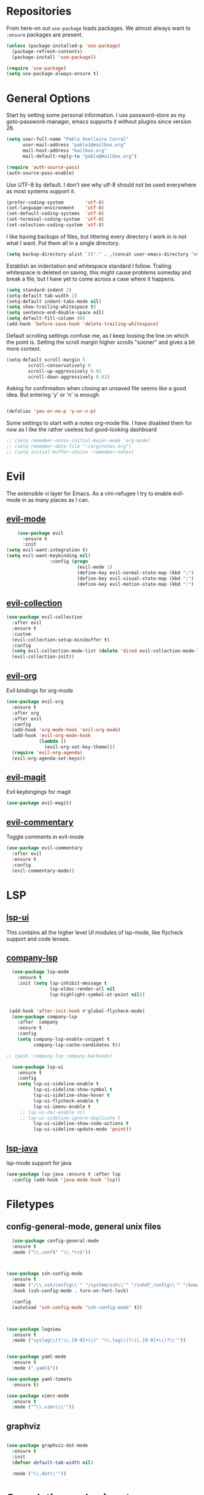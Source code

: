 * Repositories
  From here-on out =use-package= loads packages. We almost always want to =:ensure= packages are present.
  #+BEGIN_SRC emacs-lisp
    (unless (package-installed-p 'use-package)
      (package-refresh-contents)
      (package-install 'use-package))

    (require 'use-package)
    (setq use-package-always-ensure t)
  #+END_SRC

* General Options
  Start by setting some personal information. I use password-store as my
  goto-password-manager, emacs supports it without plugins since version 26.

  #+BEGIN_SRC emacs-lisp :tangle yes
    (setq user-full-name "Pablo Ovelleiro Corral"
          user-mail-address "pablo1@mailbox.org"
          mail-host-address "mailbox.org"
          mail-default-reply-to "pablo@mailbox.org")

    (require 'auth-source-pass)
    (auth-source-pass-enable)
  #+END_SRC

  Use UTF-8 by default. I don't see why utf-8 should not be used everywhere as
  most systems support it.

  #+BEGIN_SRC emacs-lisp :tangle yes
    (prefer-coding-system        'utf-8)
    (set-language-environment    'utf-8)
    (set-default-coding-systems  'utf-8)
    (set-terminal-coding-system  'utf-8)
    (set-selection-coding-system 'utf-8)
  #+END_SRC

  I like having backups of files, but littering every directory I work in is not
  what I want. Put them all in a single directory.

  #+BEGIN_SRC emacs-lisp
    (setq backup-directory-alist `(("." . ,(concat user-emacs-directory "emacs-backups"))))
  #+END_SRC

  Establish an indentation and whitespace standard I follow. Trailing whitespace
  is deleted on saving, this might cause problems someday and break a file, but
  I have yet to come across a case where it happens.

  #+BEGIN_SRC emacs-lisp :tangle yes
    (setq standard-indent 2)
    (setq-default tab-width 2)
    (setq-default indent-tabs-mode nil)
    (setq show-trailing-whitespace t)
    (setq sentence-end-double-space nil)
    (setq default-fill-column 80)
    (add-hook 'before-save-hook 'delete-trailing-whitespace)
  #+END_SRC

  Default scrolling settings confuse me, as I keep loosing the line on which the
  point is. Setting the scroll margin higher scrolls "sooner" and gives a bit
  more context.

#+BEGIN_SRC emacs-lisp
  (setq-default scroll-margin 5
          scroll-conservatively 0
          scroll-up-aggressively 0.01
          scroll-down-aggressively 0.01)

#+END_SRC

  Asking for confirmation when closing an unsaved file seems like a good idea.
  But entering 'y' or 'n' is enough

#+BEGIN_SRC emacs-lisp

  (defalias 'yes-or-no-p 'y-or-n-p)
#+END_SRC

Some settings to start with a notes org-mode file. I have disabled them for now
as I like the rather useless but good-looking dashboard

#+BEGIN_SRC emacs-lisp
  ;; (setq remember-notes-initial-major-mode 'org-mode)
  ;; (setq remember-data-file "~/org/notes.org")
  ;; (setq initial-buffer-choice 'remember-notes)
#+END_SRC

* Evil
 The extensible vi layer for Emacs. As a vim-refugee I try to enable evil-mode
 in as many places as I can.

** [[https://github.com/emacs-evil/evil][evil-mode]]
   #+BEGIN_SRC emacs-lisp
     (use-package evil
       :ensure t
       :init
 (setq evil-want-integration t)
 (setq evil-want-keybinding nil)
                 :config (progn
                           (evil-mode 1)                                                         ;; Enable evil mode everywhere
                           (define-key evil-normal-state-map (kbd ";") 'evil-ex)                 ;; Swap ; and : for easier command entering (normal mode)
                           (define-key evil-visual-state-map (kbd ";") 'evil-ex)                 ;; Swap ; and : for easier command entering (visual mode)
                           (define-key evil-motion-state-map (kbd ":") 'evil-repeat-find-char))) ;; I don't use this much, but map it for completeness

   #+END_SRC

** [[https://github.com/emacs-evil/evil-collection][evil-collection]]
   #+BEGIN_SRC emacs-lisp :tangle yes
     (use-package evil-collection
       :after evil
       :ensure t
       :custom
       (evil-collection-setup-minibuffer t)
       :config
       (setq evil-collection-mode-list (delete 'dired evil-collection-mode-list))
       (evil-collection-init))
   #+END_SRC

** [[https://github.com/Somelauw/evil-org-mode][evil-org]]
   Evil bindings for org-mode
   #+BEGIN_SRC emacs-lisp
     (use-package evil-org
       :ensure t
       :after org
       :after evil
       :config
       (add-hook 'org-mode-hook 'evil-org-mode)
       (add-hook 'evil-org-mode-hook
                 (lambda ()
                   (evil-org-set-key-theme)))
       (require 'evil-org-agenda)
       (evil-org-agenda-set-keys))
   #+END_SRC

** [[https://github.com/emacs-evil/evil-magit][evil-magit]]
   Evil keybingings for magit
   #+BEGIN_SRC emacs-lisp :tangle yes
         (use-package evil-magit)
   #+END_SRC

** [[https://github.com/linktohack/evil-commentary][evil-commentary]]
   Toggle comments in evil-mode
   #+BEGIN_SRC emacs-lisp
     (use-package evil-commentary
       :after evil
       :ensure t
       :config
       (evil-commentary-mode))
   #+END_SRC

* LSP
** [[https://github.com/emacs-lsp/lsp-ui][lsp-ui]]
   This contains all the higher level UI modules of lsp-mode, like flycheck support and code lenses.
** [[https://github.com/tigersoldier/company-lsp][company-lsp]]
  #+BEGIN_SRC emacs-lisp
      (use-package lsp-mode
        :ensure t
        :init (setq lsp-inhibit-message t
                    lsp-eldoc-render-all nil
                    lsp-highlight-symbol-at-point nil))


     (add-hook 'after-init-hook #'global-flycheck-mode)
      (use-package company-lsp
        :after  company
        :ensure t
        :config
        (setq company-lsp-enable-snippet t
              company-lsp-cache-candidates t))

    ;; (push 'company-lsp company-backends)

      (use-package lsp-ui
        :ensure t
        :config
        (setq lsp-ui-sideline-enable t
              lsp-ui-sideline-show-symbol t
              lsp-ui-sideline-show-hover t
              lsp-ui-flycheck-enable t
              lsp-ui-imenu-enable t
         ;; lsp-ui-doc-enable nil
         ;; lsp-ui-sideline-ignore-duplicate t
              lsp-ui-sideline-show-code-actions t
              lsp-ui-sideline-update-mode 'point))

  #+END_SRC
** [[https://github.com/emacs-lsp/lsp-java][lsp-java]]
   lsp-mode support for java
   #+BEGIN_SRC emacs-lisp
   (use-package lsp-java :ensure t :after lsp
     :config (add-hook 'java-mode-hook 'lsp))
   #+END_SRC

* Filetypes
** config-general-mode, general unix files
   #+BEGIN_SRC emacs-lisp
   (use-package config-general-mode
   :ensure t
   :mode ("\\.conf$" "\\.*rc$"))



 (use-package ssh-config-mode
   :ensure t
   :mode ("/\\.ssh/config\\'" "/system/ssh\\'" "/sshd?_config\\'" "/known_hosts\\'" "/authorized_keys2?\\'")
   :hook (ssh-config-mode . turn-on-font-lock)

   :config
   (autoload 'ssh-config-mode "ssh-config-mode" t))



 (use-package logview
   :ensure t
   :mode ("syslog\\(?:\\.[0-9]+\\)" "\\.log\\(?:\\.[0-9]+\\)?\\'"))


 (use-package yaml-mode
   :ensure t
   :mode (".yaml$"))

 (use-package yaml-tomato
   :ensure t)

 (use-package vimrc-mode
   :ensure t
   :mode ("^\\.vimrc\\'"))
   #+END_SRC



** graphviz
    #+BEGIN_SRC emacs-lisp

(use-package graphviz-dot-mode
  :ensure t
  :init
  (defvar default-tab-width nil)

  :mode ("\\.dot\\'"))

    #+END_SRC

* Completion and snippets
** [[https://github.com/abo-abo/swiper][ivy/swiper/counsel]]
    Use ivy for selecting things, also add recent files and bookmarks to the list and set a custom date format.
    #+BEGIN_SRC emacs-lisp

(use-package ivy
  :ensure t
  :config
  (ivy-mode)
  (setq ivy-display-style 'fancy
        ivy-use-virtual-buffers t
        enable-recursive-minibuffers t
        ivy-use-selectable-prompt t))




    (use-package counsel :ensure t
      :bind
      :config
      (ivy-mode 1)
      (setq ivy-use-virtual-buffers t)							;; add ‘recentf-mode’ and bookmarks to ‘ivy-switch-buffer’.
      (setq ivy-height 10)								;; number of result lines to display
      (setq ivy-count-format "%d/%d ")							;; set a default count format
											;; (setq ivy-initial-inputs-alist nil) ;; no regexp by default
      (setq ivy-re-builders-alist
        '((t   . ivy--regex-fuzzy))))							;; configure regexp engine to use fuzzy finding





(setq counsel-find-file-ignore-regexp
        (concat
         ;; File names beginning with # or .
         "\\(?:\\`[#.]\\)"
         ;; File names ending with # or ~
         "\\|\\(?:\\`.+?[#~]\\'\\)"))

    #+END_SRC

** [[https://github.com/lewang/flx][flx]]
   #+BEGIN_SRC emacs-lisp
     (use-package flx
       :ensure t
       :config
       (setq ivy-initial-inputs-alist nil)
       )
   #+END_SRC
** [[https://github.com/company-mode/company-mode][company-mode]]
   Modular in-buffer completion framework for Emacs
   #+BEGIN_SRC emacs-lisp

     ;; (use-package company-go
     ;;   :ensure t
     ;;   :defer t
     ;;   :init
     ;;   (with-eval-after-load 'company
     ;; (add-to-list 'company-backends 'company-go)))

     (use-package company
       :ensure t
       :config
       (progn
         (setq company-idle-delay 0.3
               company-dabberv-downcase 0
               company-minimum-prefix-length 1
               company-show-numbers t
               company-tooltip-limit 20)
         (company-tng-configure-default)
         (define-key company-active-map [tab] nil)
         (define-key company-active-map (kbd "TAB") nil)
         )

       ;; Facing
       (unless (face-attribute 'company-tooltip :background)
         (set-face-attribute 'company-tooltip nil :background "black" :foreground "gray40")
         (set-face-attribute 'company-tooltip-selection nil :inherit 'company-tooltip :background "gray15")
         (set-face-attribute 'company-preview nil :background "black")
         (set-face-attribute 'company-preview-common nil :inherit 'company-preview :foreground "gray40")
         (set-face-attribute 'company-scrollbar-bg nil :inherit 'company-tooltip :background "gray20")
         (set-face-attribute 'company-scrollbar-fg nil :background "gray40"))

       ;; Activating globally
       (global-company-mode t)



       (use-package company-quickhelp
         :ensure t
         :after company
         :config
         (company-quickhelp-mode 1))

       (use-package company-quickhelp          ; Documentation popups for Company
         :ensure t
         :defer t
         :init (add-hook 'global-company-mode-hook #'company-quickhelp-mode)
         )
         )
   #+END_SRC


** [[https://github.com/joaotavora/yasnippet][yasnippet]]
   A template system for Emacs
   #+BEGIN_SRC emacs-lisp

     (use-package yasnippet
       :ensure t
       :config
       (progn

         ;; (define-key yas-minor-mode-map (kbd "tab") #'yas-expand)

         ;; Activate global
         (yas-global-mode)))





     (use-package yasnippet-snippets :ensure t)
     (use-package ivy-yasnippet :ensure t)

     (defvar company-mode/enable-yas t
       "Enable yasnippet for all backends.")

     (defun company-mode/backend-with-yas (backend)
       (if
           (or (not company-mode/enable-yas)
               (and (listp backend) (member 'company-yasnippet backend))
               )
           backend
         (append (if (consp backend) backend (list backend))
                 '(:with company-yasnippet))))
     (setq company-backends (mapcar #'company-mode/backend-with-yas company-backends))
   #+END_SRC

* Org-Mode
** [[https://github.com/sabof/org-bullets][org-bullets]]
   Make the bullets in org-mode look nicer with UTF-8 characters
   #+BEGIN_SRC emacs-lisp
   (use-package org-bullets
     :demand
     :config
     (add-hook 'org-mode-hook (lambda () (org-bullets-mode 1))))
   #+END_SRC

* Linting, spellcheck and reformatting
** [[https://github.com/flycheck/flycheck][flycheck]]
   On the fly syntax checking
   #+BEGIN_SRC emacs-lisp
   (use-package flycheck
     :ensure t
     :init (global-flycheck-mode))
   #+END_SRC
** [[https://github.com/lassik/emacs-format-all-the-code][format-all]]
Auto-format source code in many languages with one command
    #+BEGIN_SRC emacs-lisp :tangle yes
      (use-package format-all
      :ensure t)
    #+END_SRC

* Other tools
** [[https://github.com/politza/pdf-tools][pdf-tools]]
   #+BEGIN_SRC emacs-lisp :tangle yes

     (use-package pdf-tools
       :ensure t
       :config
       (pdf-tools-install)
       (setq-default pdf-view-display-size 'fit-page)
       ;; (bind-keys :map pdf-view-mode-map
       ;;     ("\\" . hydra-pdftools/body)
       ;;     ("<s-spc>" .  pdf-view-scroll-down-or-next-page)
       ;;     ("g"  . pdf-view-first-page)
       ;;     ("G"  . pdf-view-last-page)
       ;;     ("l"  . image-forward-hscroll)
       ;;     ("h"  . image-backward-hscroll)
       ;;     ("j"  . pdf-view-next-page)
       ;;     ("k"  . pdf-view-previous-page)
       ;;     ("e"  . pdf-view-goto-page)
       ;;     ("u"  . pdf-view-revert-buffer)
       ;;     ("al" . pdf-annot-list-annotations)
       ;;     ("ad" . pdf-annot-delete)
       ;;     ("aa" . pdf-annot-attachment-dired)
       ;;     ("am" . pdf-annot-add-markup-annotation)
       ;;     ("at" . pdf-annot-add-text-annotation)
       ;;     ("y"  . pdf-view-kill-ring-save)
       ;;     ("i"  . pdf-misc-display-metadata)
       ;;     ("s"  . pdf-occur)
       ;;     ("b"  . pdf-view-set-slice-from-bounding-box)
       ;;     ("r"  . pdf-view-reset-slice)
       ;; )
     (use-package org-pdfview :ensure t))
   #+END_SRC

** [[https://magit.vc/][magit]]
   #+BEGIN_SRC emacs-lisp :tangle yes
       (use-package magit
         :ensure t
         :defer t
         ;; :bind (("C-x g" . magit-status))
         ;; :config
         ;; (progn
     ;;       (defun inkel/magit-log-edit-mode-hook ()
     ;;   (setq fill-column 72)
     ;;   (flyspell-mode t)
     ;;   (turn-on-auto-fill))
     ;;       (add-hook 'magit-log-edit-mode-hook 'inkel/magit-log-edit-mode-hook)
     ;;       (defadvice magit-status (around magit-fullscreen activate)
     ;;   (window-configuration-to-register :magit-fullscreen)
     ;;   ad-do-it
     ;;   (delete-other-windows))
     ;;
     ;; )
         )
   #+END_SRC

** [[https://github.com/dgutov/diff-hl][diff-hl]]
   Show git diff gutter
   #+BEGIN_SRC emacs-lisp
   (use-package diff-hl
 :ensure t
 :config
 (global-diff-hl-mode +1)
 (add-hook 'dired-mode-hook 'diff-hl-dired-mode)
 (add-hook 'magit-post-refresh-hook 'diff-hl-magit-post-refresh))
   #+END_SRC

** [[https://github.com/justbur/emacs-which-key][which-key]]
   Emacs package that displays available keybindings in popup
   #+BEGIN_SRC emacs-lisp
   (use-package which-key :demand)
   (which-key-mode)
   #+END_SRC
** [[https://github.com/bbatsov/projectile][projectile]]
   #+BEGIN_SRC emacs-lisp :tangle yes
     (use-package projectile
       :bind-keymap
       ;; ("C-c p" . projectile-command-map)
       :config
       (setq projectile-project-search-path '("~/Projects/" "~/Documents/" "~/org-files")))
     (projectile-mode +1)
   #+END_SRC
** [[https://github.com/ericdanan/counsel-projectile][counsel-projectile]]
   #+BEGIN_SRC emacs-lisp :tangle yes
     (use-package counsel-projectile
       :ensure t
       :config
       (counsel-projectile-mode))
   #+END_SRC

* Keybindings
** [[https://github.com/noctuid/general.el][general.el]]
    More convenient key definitions in emacs
    #+BEGIN_SRC emacs-lisp

(defun kill-other-buffers ()
    "Kill all other buffers."
    (interactive)
    (mapc 'kill-buffer
          (delq (current-buffer)
                (remove-if-not 'buffer-file-name (buffer-list)))))



      (use-package general
      :ensure t
      :init
      (setq general-override-states '(insert
                                    emacs
                                    hybrid
                                    normal
                                    visual
                                    motion
                                    operator
                                    replace))


      :config
      (general-define-key
        :states '(normal visual insert emacs motion)
        :keymaps 'override
        :prefix "SPC"
        :non-normal-prefix "M-SPC"
                        ;; General stuff
         "SPC"	'(counsel-M-x :which-key "M-x")
         "ESC"	'keyboard-quit
         "/"	'(counsel-ag :wich-key "ag")
         "."	'(avy-goto-word-or-subword-1  :which-key "go to word")
                        ;; "a"	'(hydra-launcher/body :which-key "Applications")
                        ;; "b"	'(hydra-buffer/body t :which-key "Buffer")
         "c"	'(:ignore t :which-key "comment")
         "cl"	'(comment-or-uncomment-region-or-line :which-key "comment line")
                        ;; "w"	'(hydra-window/body :which-key "Window")

                        ;; Files
         "f"	'(:ignore t :which-key "files")
         "fd"	'(counsel-git :which-key "find in git dir")
         "ff"	'(counsel-find-file :which-key "open file")
         "fr"	'(counsel-recentf :which-key "recent-files")

                        ;; Applicartions
         "a"	'(:ignore t :which-key "Applications")
         "g"	'(:ignore t :which-key "Git")

         "gs" '(magit-status :which-key "Git status")

                        ;; Configs
         "c"	'(:ignore t :which-key "Config")

                        ;; Windows
         "w"	'(:ignore t :which-key "Window")
         "wo" '(delete-other-windows :which-key "delete other windows")
         "wd"	'(delete-window :which-key "delete window")
         "ws"	'(split-window-right :which-key "split vertical")
         "wS"	'(split-window-below :which-key "split horizontal")

                        ;; Buffers TODO edit, eval..
         "b"	'(:ignore t :which-key "Buffer")
         "bo" '(kill-other-buffers :which-key "Kill other buffers")
         "bd"	'(kill-buffer-and-window :which-key "kill buffer and window")
         "TAB"	'(ivy-switch-buffer :which-key "switch buffer")
                        ;; Projects
         "p" '(:ignore t :which-key "Project")
         "pp" '(counsel-projectile :which-key "Switch project")
         "pf" '(counsel-projectile-find-file :which-key "Project file")
         "p/" '(counsel-projectile-ag :which-key "Search project")



         ))
    #+END_SRC
* Work Tools
  Some services I'm forced to use and integrate into emacs.
** Wiki
   #+BEGIN_SRC emacs-lisp
     (use-package dokuwiki
       :ensure t
       :defer t
       :config
       (setq dokuwiki-xml-rpc-url "http://192.168.3.132/dokuwiki/lib/exe/xmlrpc.php")
       (setq dokuwiki-login-user-name "povelleiro"))
   #+END_SRC

** Jira
   #+BEGIN_SRC emacs-lisp
     (use-package org-jira
       :ensure t
       :defer t
       :config
       (setq jiralib-url "https://desk.committance.com")
       )
   #+END_SRC
* Appearance

  Removes the menu,tool and scrollbars along with the splash-screen.

  #+BEGIN_SRC emacs-lisp
    (menu-bar-mode -1)
    (tool-bar-mode -1)
    (scroll-bar-mode -1)
    (setq inhibit-splash-screen t)

    (global-hl-line-mode 1)                                ;; Highlight current line
    (setq-default display-line-numbers 'relative           ;; Display relative line-numbers
                  display-line-numbers-current-absolute t) ;; Show absolute line number for current line
    (show-paren-mode 1)                                    ;; Show matching parenthesis
    (setq show-paren-delay 0)                              ;; Show it immediately, don't delay
  #+END_SRC
** [[https://github.com/TheBB/spaceline][spaceline]]
   Show a nicer mode-line
   #+BEGIN_SRC emacs-lisp
     (use-package spaceline
 :ensure t
 :init
 (require 'spaceline-config)
 (setq spaceline-highlight-face-func 'spaceline-highlight-face-evil-state)
 (setq powerline-default-separator 'slant)
 (setq evil-normal-state-tag "NORMAL")
 (setq evil-insert-state-tag "INSERT")
 (setq evil-visual-state-tag "VISUAL")
 (setq evil-emacs-state-tag "EMACS")
 :config
 (progn
	 (										;; spaceline-define-segment buffer-id
										 ;;  ( if (buffer-file-name)
										 ;;       (let ((project-root (projectile-project-p)))
										 ;;         (if project-root
										 ;;             (file-relative-name (buffer-file-name) project-root)
										 ;;           (abbreviate-file-name (buffer-file-name))))
										 ;;     (powerline-buffer-id)
										 ;; 	)
	   )
	 (spaceline-spacemacs-theme)
	 (spaceline-toggle-minor-modes-off)))
   #+END_SRC
** [[https://github.com/emacs-dashboard/emacs-dashboard][emacs-dashbord]]
   Display a startup dashboard
   #+BEGIN_SRC emacs-lisp
       (use-package dashboard
     :ensure t
     :config
     (dashboard-setup-startup-hook))
     (setq initial-buffer-choice (lambda () (get-buffer "*dashboard*")))
     (setq dashboard-items '((recents  . 5)
         (bookmarks . 5)
         (projects . 5)
         (agenda . 5)
         ;; (registers . 5)
     ))

     (setq dashboard-banner-logo-title "Happy hacking.")				;; Set the title
     (setq dashboard-startup-banner "~/.emacs.d/pc.png")				;; Set the banner
     (setq dashboard-center-content t)						;; Center content
     (setq initial-buffer-choice (lambda () (get-buffer "*dashboard*")))
   #+END_SRC
** Themes
   Also install some themes. I load gruvbox per default and switch sometimes.
   #+BEGIN_SRC emacs-lisp
     (use-package gruvbox-theme :ensure t :defer t)
     ;; (use-package base16-theme :ensure t :defer t)
     (load-theme 'gruvbox-dark-hard t)

     ;; (defun check-expansion ()
     ;;   (save-excursion
     ;;     (if (looking-at "\\_>") t
     ;;       (backward-char 1)
     ;;       (if (looking-at "\\.") t
     ;;         (backward-char 1)
     ;;         (if (looking-at "->") t nil)))))

     ;; (defun do-yas-expand ()
     ;;   (let ((yas/fallback-behavior 'return-nil))
     ;;     (yas/expand)))

     ;; (defun tab-indent-or-complete ()
     ;;   (interactive)
     ;;   (if (minibufferp)
     ;;       (minibuffer-complete)
     ;;     (if (or (not yas/minor-mode)
     ;;             (null (do-yas-expand)))
     ;;         (if (check-expansion)
     ;;             (company-complete-common)
     ;;           (indent-for-tab-command)))))

     ;; (global-set-key [tab] 'tab-indent-or-complete)

   #+END_SRC

* TODO
** Packaes I want to add/look into
*** TODO evil-textobj-between.el
*** TODO Add keybindings to jira-commands with general
*** TODO use global ensure
*** TODO password-store-el
** Some ideas (taken from https://medium.com/@CBowdon/pinching-the-best-bits-from-spacemacs-869b8c793ad3)
*** TODO Try eglot instaed of lsp-mode https://github.com/cbowdon/Config/blob/master/emacs/init.org
*** TODO A shortcut to edit my init file (a literate init file with Org mode, which is great).
*** TODO One key departure from Spacemacs:
    adding special modes like dired and VC to the evil-emacs-state-map, so that
    it uses the (usually consistent and mnemonic) default key bindings for those
    modes instead of mixing with Evil unpredictably.
*** TODO reference Spacemacs to get ideas for language-specific packages to install.
